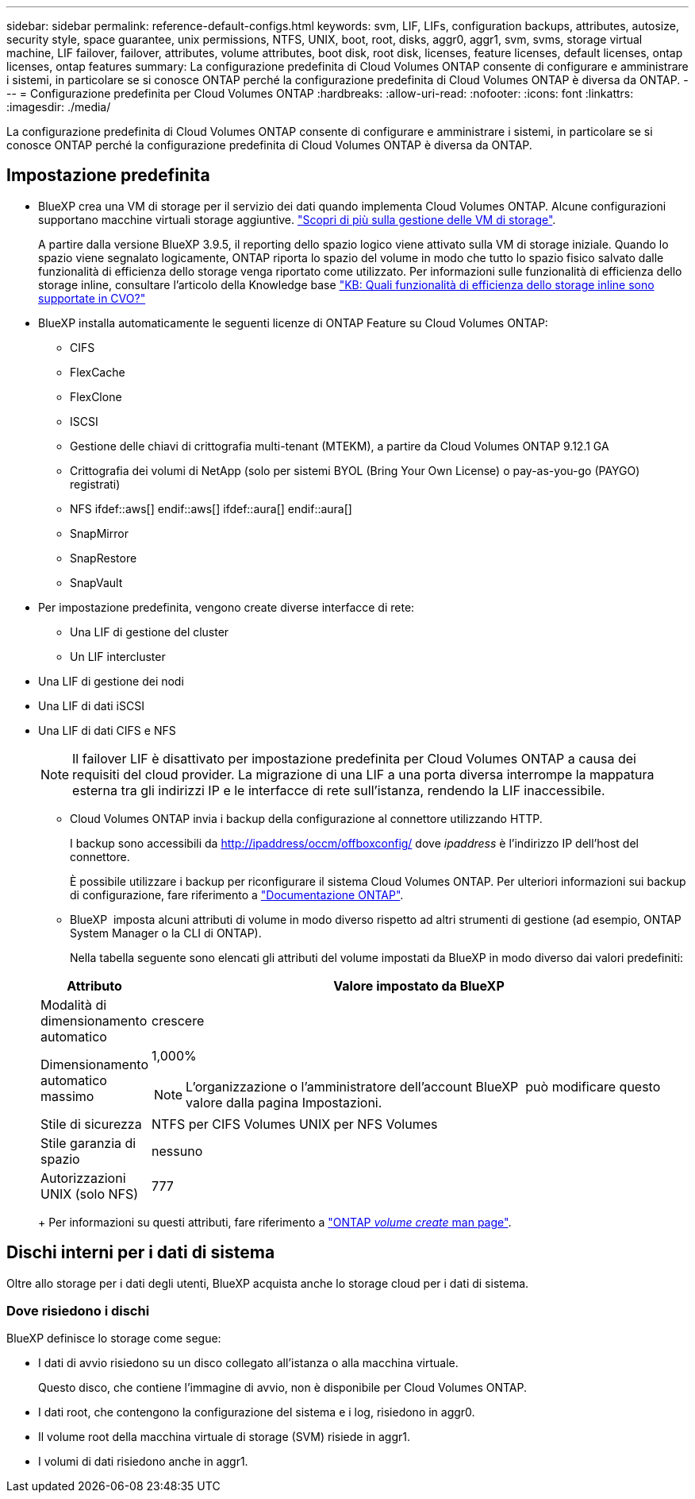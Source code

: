 ---
sidebar: sidebar 
permalink: reference-default-configs.html 
keywords: svm, LIF, LIFs, configuration backups, attributes, autosize, security style, space guarantee, unix permissions, NTFS, UNIX, boot, root, disks, aggr0, aggr1, svm, svms, storage virtual machine, LIF failover, failover, attributes, volume attributes, boot disk, root disk, licenses, feature licenses, default licenses, ontap licenses, ontap features 
summary: La configurazione predefinita di Cloud Volumes ONTAP consente di configurare e amministrare i sistemi, in particolare se si conosce ONTAP perché la configurazione predefinita di Cloud Volumes ONTAP è diversa da ONTAP. 
---
= Configurazione predefinita per Cloud Volumes ONTAP
:hardbreaks:
:allow-uri-read: 
:nofooter: 
:icons: font
:linkattrs: 
:imagesdir: ./media/


[role="lead"]
La configurazione predefinita di Cloud Volumes ONTAP consente di configurare e amministrare i sistemi, in particolare se si conosce ONTAP perché la configurazione predefinita di Cloud Volumes ONTAP è diversa da ONTAP.



== Impostazione predefinita

* BlueXP crea una VM di storage per il servizio dei dati quando implementa Cloud Volumes ONTAP. Alcune configurazioni supportano macchine virtuali storage aggiuntive. link:task-managing-svms.html["Scopri di più sulla gestione delle VM di storage"].
+
A partire dalla versione BlueXP 3.9.5, il reporting dello spazio logico viene attivato sulla VM di storage iniziale. Quando lo spazio viene segnalato logicamente, ONTAP riporta lo spazio del volume in modo che tutto lo spazio fisico salvato dalle funzionalità di efficienza dello storage venga riportato come utilizzato. Per informazioni sulle funzionalità di efficienza dello storage inline, consultare l'articolo della Knowledge base https://kb.netapp.com/Cloud/Cloud_Volumes_ONTAP/What_Inline_Storage_Efficiency_features_are_supported_with_CVO#["KB: Quali funzionalità di efficienza dello storage inline sono supportate in CVO?"^]

* BlueXP installa automaticamente le seguenti licenze di ONTAP Feature su Cloud Volumes ONTAP:
+
** CIFS
** FlexCache
** FlexClone
** ISCSI
** Gestione delle chiavi di crittografia multi-tenant (MTEKM), a partire da Cloud Volumes ONTAP 9.12.1 GA
** Crittografia dei volumi di NetApp (solo per sistemi BYOL (Bring Your Own License) o pay-as-you-go (PAYGO) registrati)
** NFS ifdef::aws[] endif::aws[] ifdef::aura[] endif::aura[]
** SnapMirror
** SnapRestore
** SnapVault


* Per impostazione predefinita, vengono create diverse interfacce di rete:
+
** Una LIF di gestione del cluster
** Un LIF intercluster




ifdef::azure[]

* Una LIF di gestione SVM sui sistemi ha in Azure


endif::azure[]

ifdef::gcp[]

* Una LIF di gestione SVM sui sistemi ha in Google Cloud


endif::gcp[]

ifdef::aws[]

* LIF di gestione SVM su sistemi a nodo singolo in AWS


endif::aws[]

* Una LIF di gestione dei nodi


ifdef::gcp[]

+ in Google Cloud, questa LIF è combinata con la LIF intercluster.

endif::gcp[]

* Una LIF di dati iSCSI
* Una LIF di dati CIFS e NFS
+

NOTE: Il failover LIF è disattivato per impostazione predefinita per Cloud Volumes ONTAP a causa dei requisiti del cloud provider. La migrazione di una LIF a una porta diversa interrompe la mappatura esterna tra gli indirizzi IP e le interfacce di rete sull'istanza, rendendo la LIF inaccessibile.

+
** Cloud Volumes ONTAP invia i backup della configurazione al connettore utilizzando HTTP.
+
I backup sono accessibili da http://ipaddress/occm/offboxconfig/ dove _ipaddress_ è l'indirizzo IP dell'host del connettore.

+
È possibile utilizzare i backup per riconfigurare il sistema Cloud Volumes ONTAP. Per ulteriori informazioni sui backup di configurazione, fare riferimento a https://docs.netapp.com/us-en/ontap/system-admin/config-backup-file-concept.html["Documentazione ONTAP"].

** BlueXP  imposta alcuni attributi di volume in modo diverso rispetto ad altri strumenti di gestione (ad esempio, ONTAP System Manager o la CLI di ONTAP).
+
Nella tabella seguente sono elencati gli attributi del volume impostati da BlueXP in modo diverso dai valori predefiniti:

+
[cols="15,85"]
|===
| Attributo | Valore impostato da BlueXP 


| Modalità di dimensionamento automatico | crescere 


| Dimensionamento automatico massimo  a| 
1,000%


NOTE: L'organizzazione o l'amministratore dell'account BlueXP  può modificare questo valore dalla pagina Impostazioni.



| Stile di sicurezza | NTFS per CIFS Volumes UNIX per NFS Volumes 


| Stile garanzia di spazio | nessuno 


| Autorizzazioni UNIX (solo NFS) | 777 
|===
+
Per informazioni su questi attributi, fare riferimento a link:https://docs.netapp.com/us-en/ontap-cli-9121/volume-create.html["ONTAP _volume create_ man page"].







== Dischi interni per i dati di sistema

Oltre allo storage per i dati degli utenti, BlueXP acquista anche lo storage cloud per i dati di sistema.

ifdef::aws[]



=== AWS

* Tre dischi per nodo per i dati di boot, root e core:
+
** 47 disco GiB io1 per i dati di avvio
** Disco gp3 da 140 GiB per i dati root
** Disco gp2 da 540 GiB per i dati principali


* Per coppie ha:
+
** Due volumi EBS da ST1 gb per l'istanza del mediatore, uno di circa 8 GiB come disco root e uno di 4 GiB come disco dati
** Un disco da 140 GiB GP3 in ciascun nodo per contenere una copia dei dati root dell'altro nodo
+

NOTE: In alcune zone, il tipo di disco EBS disponibile può essere solo GP2.



* Un'istantanea EBS per ogni disco di boot e disco root
+

NOTE: Le snapshot vengono create automaticamente al riavvio.

* Quando si attiva la crittografia dei dati in AWS utilizzando il servizio di gestione delle chiavi (KMS), vengono crittografati anche i dischi di avvio e i dischi root per Cloud Volumes ONTAP. Questo include il disco di boot per l'istanza del mediatore in una coppia ha. I dischi vengono crittografati utilizzando la CMK selezionata quando si crea l'ambiente di lavoro.



TIP: In AWS, la NVRAM si trova sul disco di avvio.

endif::aws[]

ifdef::azure[]



=== Azure (nodo singolo)

* Tre dischi SSD Premium:
+
** Un disco da 10 GiB per i dati di avvio
** Un disco da 140 GiB per i dati root
** Un disco da 512 GiB per NVRAM
+
Se la macchina virtuale scelta per Cloud Volumes ONTAP supporta gli SSD Ultra, il sistema utilizza un SSD Ultra da 32 GB per la NVRAM, anziché un SSD Premium.



* Un disco HDD standard da 1024 GiB per il risparmio dei core
* Uno snapshot Azure per ogni disco di boot e disco root
* Per impostazione predefinita, ogni disco in Azure viene crittografato a riposo.
+
Se la macchina virtuale scelta per Cloud Volumes ONTAP supporta il disco SSD Premium v2 gestito come dischi dati, il sistema utilizza un disco gestito v2 GiB Premium SSD da 32 GB per NVRAM e un altro disco come disco principale.





=== Azure (coppia ha)

.COPPIE HA con il blob di pagina
* Due dischi SSD Premium da 10 GiB per il volume di boot (uno per nodo)
* Due blob di pagina 140 GiB Premium Storage per il volume root (uno per nodo)
* Due dischi HDD standard da 1024 GiB per il risparmio di core (uno per nodo)
* Due dischi SSD Premium da 512 GiB per NVRAM (uno per nodo)
* Uno snapshot Azure per ogni disco di boot e disco root
+

NOTE: Le snapshot vengono create automaticamente al riavvio.

* Per impostazione predefinita, ogni disco in Azure viene crittografato a riposo.


.Coppie HA con dischi gestiti condivisi in più zone di disponibilità
* Due dischi SSD Premium da 10 GiB per il volume di boot (uno per nodo)
* Due dischi SSD GiB Premium da 512 GB per il volume root (uno per nodo)
* Due dischi HDD standard da 1024 GiB per il risparmio di core (uno per nodo)
* Due dischi SSD Premium da 512 GiB per NVRAM (uno per nodo)
* Uno snapshot Azure per ogni disco di boot e disco root
+

NOTE: Le snapshot vengono create automaticamente al riavvio.

* Per impostazione predefinita, ogni disco in Azure viene crittografato a riposo.


.Coppie HA con dischi gestiti condivisi in singole zone di disponibilità
* Due dischi SSD Premium da 10 GiB per il volume di boot (uno per nodo)
* Due dischi SSD Shared Managed Premium da 512 GB per il volume root (uno per nodo)
* Due dischi HDD standard da 1024 GiB per il risparmio di core (uno per nodo)
* Due dischi gestiti SSD Premium da 512 GiB per NVRAM (uno per nodo)


Se la macchina virtuale supporta dischi SSD Premium v2 gestiti come dischi dati, utilizza 32 dischi SSD Premium v2 GiB per NVRAM e 512 dischi gestiti condivisi SSD Premium v2 GiB per il volume root.

Puoi implementare coppie ha in una singola zona di disponibilità e utilizzare dischi gestiti SSD Premium da v2 TB quando sono soddisfatte le seguenti condizioni:

* La versione di Cloud Volumes ONTAP è la 9.15.1 o successiva.
* La regione e la zona selezionate supportano dischi gestiti SSD Premium da v2 GB. Per informazioni sulle regioni supportate, fare riferimento a  https://azure.microsoft.com/en-us/explore/global-infrastructure/products-by-region/["Sito Web di Microsoft Azure: Prodotti disponibili per area geografica"^].
* L'abbonamento è registrato per Microsoft link:task-saz-feature.html["Funzione Microsoft.Compute/VMOrchestratorZonalMultiFD"].


endif::azure[]

ifdef::gcp[]



=== Google Cloud (nodo singolo)

* Un disco persistente SSD da 10 GiB per i dati di avvio
* Un disco persistente SSD da 64 GiB per i dati root
* Un disco persistente SSD da 500 GiB per NVRAM
* Un disco persistente standard da 315 GiB per il risparmio dei core
* Snapshot per i dati di boot e root
+

NOTE: Le snapshot vengono create automaticamente al riavvio.

* I dischi di boot e root sono crittografati per impostazione predefinita.




=== Google Cloud (coppia ha)

* Due dischi persistenti SSD da 10 GiB per i dati di avvio
* Quattro dischi persistenti SSD da 64 GiB per i dati root
* Due dischi persistenti SSD da 500 GiB per NVRAM
* Due dischi persistenti standard da 315 GiB per il risparmio dei core
* Un disco persistente standard da 10 GiB per i dati del mediatore
* Un disco persistente standard da 10 GiB per i dati di avvio del mediatore
* Snapshot per i dati di boot e root
+

NOTE: Le snapshot vengono create automaticamente al riavvio.

* I dischi di boot e root sono crittografati per impostazione predefinita.


endif::gcp[]



=== Dove risiedono i dischi

BlueXP definisce lo storage come segue:

* I dati di avvio risiedono su un disco collegato all'istanza o alla macchina virtuale.
+
Questo disco, che contiene l'immagine di avvio, non è disponibile per Cloud Volumes ONTAP.

* I dati root, che contengono la configurazione del sistema e i log, risiedono in aggr0.
* Il volume root della macchina virtuale di storage (SVM) risiede in aggr1.
* I volumi di dati risiedono anche in aggr1.

